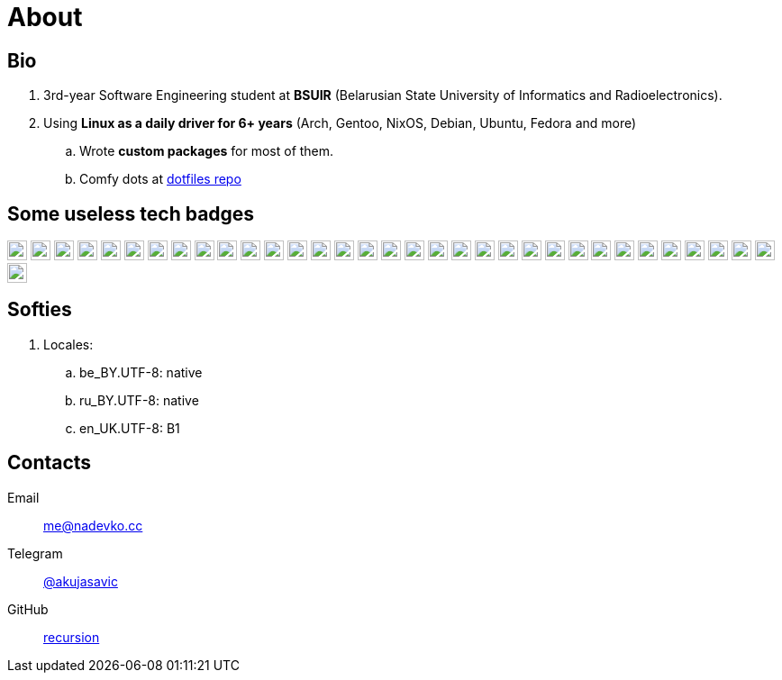 = About

== Bio

. 3rd-year Software Engineering student at *BSUIR* (Belarusian State University of Informatics and Radioelectronics).  
. Using **Linux as a daily driver for 6+ years** (Arch, Gentoo, NixOS, Debian, Ubuntu, Fedora and more)
.. Wrote *custom packages* for most of them.
.. Comfy dots at https://github.com/nadevko/dotfiles[dotfiles repo]

== Some useless tech badges

:badge-style: flat
:badge-height: 22

image:https://img.shields.io/badge/Python-3776AB.svg?style={badge-style}&logo=python&logoColor=white[Python, height={badge-height}]
image:https://img.shields.io/badge/Django-092E20.svg?style={badge-style}&logo=django&logoColor=white[Django, height={badge-height}]
image:https://img.shields.io/badge/Flask-000000.svg?style={badge-style}&logo=flask&logoColor=white[Flask, height={badge-height}]
image:https://img.shields.io/badge/OpenJDK-007396.svg?style={badge-style}&logo=openjdk&logoColor=white[Java, height={badge-height}]
image:https://img.shields.io/badge/TypeScript-3178C6.svg?style={badge-style}&logo=typescript&logoColor=white[TypeScript, height={badge-height}]
image:https://img.shields.io/badge/PostgreSQL-4169E1.svg?style={badge-style}&logo=postgresql&logoColor=white[PostgreSQL, height={badge-height}]
image:https://img.shields.io/badge/SQLite-003B57.svg?style={badge-style}&logo=sqlite&logoColor=white[SQLite, height={badge-height}]
image:https://img.shields.io/badge/Git-F05032.svg?style={badge-style}&logo=git&logoColor=white[Git, height={badge-height}]
image:https://img.shields.io/badge/Docker-2496ED.svg?style={badge-style}&logo=docker&logoColor=white[Docker, height={badge-height}]
image:https://img.shields.io/badge/C%2B%2B-00599C.svg?style={badge-style}&logo=cplusplus&logoColor=white[C%2B%2B, height={badge-height}]
image:https://img.shields.io/badge/C-00599C.svg?style={badge-style}&logo=c&logoColor=white[C, height={badge-height}]
image:https://img.shields.io/badge/C%23-239120.svg?style={badge-style}&logo=dotnet&logoColor=white[C#, height={badge-height}]
image:https://img.shields.io/badge/F%23-239120.svg?style={badge-style}&logo=dotnet&logoColor=white[F#, height={badge-height}]
image:https://img.shields.io/badge/Kotlin-7F52FF.svg?style={badge-style}&logo=kotlin&logoColor=white[Kotlin, height={badge-height}]
image:https://img.shields.io/badge/Swift-FA7343.svg?style={badge-style}&logo=swift&logoColor=white[Swift, height={badge-height}]
image:https://img.shields.io/badge/Bash-4EAA25.svg?style={badge-style}&logo=gnubash&logoColor=white[Bash, height={badge-height}]
image:https://img.shields.io/badge/Kubernetes-326CE5.svg?style={badge-style}&logo=kubernetes&logoColor=white[Kubernetes, height={badge-height}]
image:https://img.shields.io/badge/Terraform-7B42BC.svg?style={badge-style}&logo=terraform&logoColor=white[Terraform, height={badge-height}]
image:https://img.shields.io/badge/Grafana-F46800.svg?style={badge-style}&logo=grafana&logoColor=white[Grafana, height={badge-height}]
image:https://img.shields.io/badge/Netlify-00C7B7.svg?style={badge-style}&logo=netlify&logoColor=white[Netlify, height={badge-height}]
image:https://img.shields.io/badge/React-61DAFB.svg?style={badge-style}&logo=react&logoColor=black[React, height={badge-height}]
image:https://img.shields.io/badge/Webpack-8DD6F9.svg?style={badge-style}&logo=webpack&logoColor=black[Webpack, height={badge-height}]
image:https://img.shields.io/badge/PostCSS-DD3A0A.svg?style={badge-style}&logo=postcss&logoColor=white[PostCSS, height={badge-height}]
image:https://img.shields.io/badge/ESLint-4B32C3.svg?style={badge-style}&logo=eslint&logoColor=white[ESLint, height={badge-height}]
image:https://img.shields.io/badge/Git_Hooks-F05032.svg?style={badge-style}&logo=git&logoColor=white[Git Hooks, height={badge-height}]
image:https://img.shields.io/badge/Ubuntu-E95420.svg?style={badge-style}&logo=ubuntu&logoColor=white[Ubuntu, height={badge-height}]
image:https://img.shields.io/badge/Debian-A81D33.svg?style={badge-style}&logo=debian&logoColor=white[Debian, height={badge-height}]
image:https://img.shields.io/badge/Fedora-294172.svg?style={badge-style}&logo=fedora&logoColor=white[Fedora, height={badge-height}]
image:https://img.shields.io/badge/Arch_Linux-1793D1.svg?style={badge-style}&logo=archlinux&logoColor=white[Arch Linux, height={badge-height}]
image:https://img.shields.io/badge/NixOS-5277C3.svg?style={badge-style}&logo=nixos&logoColor=white[NixOS, height={badge-height}]
image:https://img.shields.io/badge/openSUSE-73BA25.svg?style={badge-style}&logo=opensuse&logoColor=white[openSUSE, height={badge-height}]
image:https://img.shields.io/badge/Void_Linux-478061.svg?style={badge-style}&logo=voidlinux&logoColor=white[Void, height={badge-height}]
image:https://img.shields.io/badge/Gentoo-54487A.svg?style={badge-style}&logo=gentoo&logoColor=white[Gentoo, height={badge-height}]
image:https://img.shields.io/badge/LaTeX-008080.svg?style={badge-style}&logo=latex&logoColor=white[LaTeX, height={badge-height}]

== Softies

. Locales:
.. be_BY.UTF-8: native
.. ru_BY.UTF-8: native
.. en_UK.UTF-8: B1

== Contacts

Email:: mailto:me@nadevko.cc[]
Telegram:: https://t.me/akujasavic[@akujasavic]
GitHub:: https://github.com/nadevko[recursion]
